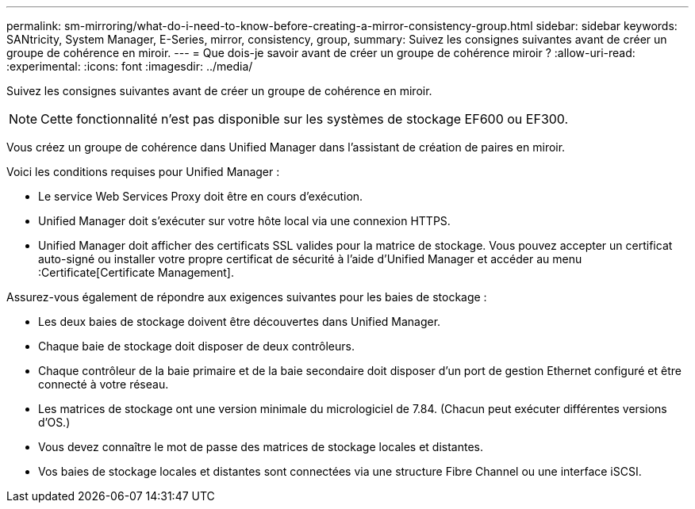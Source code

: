 ---
permalink: sm-mirroring/what-do-i-need-to-know-before-creating-a-mirror-consistency-group.html 
sidebar: sidebar 
keywords: SANtricity, System Manager, E-Series, mirror, consistency, group, 
summary: Suivez les consignes suivantes avant de créer un groupe de cohérence en miroir. 
---
= Que dois-je savoir avant de créer un groupe de cohérence miroir ?
:allow-uri-read: 
:experimental: 
:icons: font
:imagesdir: ../media/


[role="lead"]
Suivez les consignes suivantes avant de créer un groupe de cohérence en miroir.

[NOTE]
====
Cette fonctionnalité n'est pas disponible sur les systèmes de stockage EF600 ou EF300.

====
Vous créez un groupe de cohérence dans Unified Manager dans l'assistant de création de paires en miroir.

Voici les conditions requises pour Unified Manager :

* Le service Web Services Proxy doit être en cours d'exécution.
* Unified Manager doit s'exécuter sur votre hôte local via une connexion HTTPS.
* Unified Manager doit afficher des certificats SSL valides pour la matrice de stockage. Vous pouvez accepter un certificat auto-signé ou installer votre propre certificat de sécurité à l'aide d'Unified Manager et accéder au menu :Certificate[Certificate Management].


Assurez-vous également de répondre aux exigences suivantes pour les baies de stockage :

* Les deux baies de stockage doivent être découvertes dans Unified Manager.
* Chaque baie de stockage doit disposer de deux contrôleurs.
* Chaque contrôleur de la baie primaire et de la baie secondaire doit disposer d'un port de gestion Ethernet configuré et être connecté à votre réseau.
* Les matrices de stockage ont une version minimale du micrologiciel de 7.84. (Chacun peut exécuter différentes versions d'OS.)
* Vous devez connaître le mot de passe des matrices de stockage locales et distantes.
* Vos baies de stockage locales et distantes sont connectées via une structure Fibre Channel ou une interface iSCSI.

